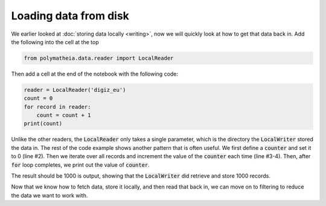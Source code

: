 Loading data from disk
======================

We earlier looked at :doc:`storing data locally <writing>`, now we will quickly look at how to get that data back in. Add the following into the cell at the top

.. sourcecode:: python

    from polymatheia.data.reader import LocalReader

Then add a cell at the end of the notebook with the following code:

.. sourcecode:: python

    reader = LocalReader('digiz_eu')
    count = 0
    for record in reader:
        count = count + 1
    print(count)

Unlike the other readers, the :code:`LocalReader` only takes a single parameter, which is the directory the :code:`LocalWriter` stored the data in. The rest of the code example shows another pattern that is often useful. We first define a :code:`counter` and set it to 0 (line #2). Then we iterate over all records and increment the value of the :code:`counter` each time (line #3-4). Then, after :code:`for` loop completes, we print out the value of :code:`counter`.

The result should be 1000 is output, showing that the :code:`LocalWriter` did retrieve and store 1000 records.

Now that we know how to fetch data, store it locally, and then read that back in, we can move on to filtering to reduce the data we want to work with.
